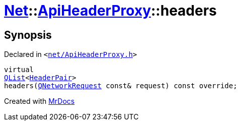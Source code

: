 [#Net-ApiHeaderProxy-headers]
= xref:Net.adoc[Net]::xref:Net/ApiHeaderProxy.adoc[ApiHeaderProxy]::headers
:relfileprefix: ../../
:mrdocs:


== Synopsis

Declared in `&lt;https://github.com/PrismLauncher/PrismLauncher/blob/develop/net/ApiHeaderProxy.h#L34[net&sol;ApiHeaderProxy&period;h]&gt;`

[source,cpp,subs="verbatim,replacements,macros,-callouts"]
----
virtual
xref:QList.adoc[QList]&lt;xref:Net/HeaderPair.adoc[HeaderPair]&gt;
headers(xref:QNetworkRequest.adoc[QNetworkRequest] const& request) const override;
----



[.small]#Created with https://www.mrdocs.com[MrDocs]#
